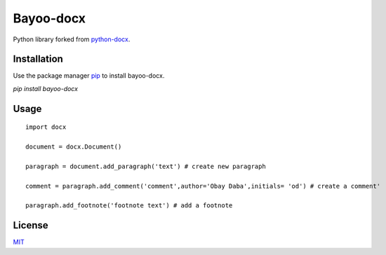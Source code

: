 Bayoo-docx
===========

Python library forked from  `python-docx <github.com/python-openxml/python-docx/>`_.



Installation
------------

Use the package manager `pip <pypi.org/project/bayoo-docx/>`_ to install bayoo-docx.


`pip install bayoo-docx`

Usage
-----
::
    
    import docx
    
    document = docx.Document()

    paragraph = document.add_paragraph('text') # create new paragraph

    comment = paragraph.add_comment('comment',author='Obay Daba',initials= 'od') # create a comment'

    paragraph.add_footnote('footnote text') # add a footnote



License
--------------

`MIT <https://choosealicense.com/licenses/mit/>`_